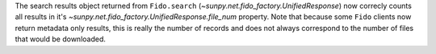 The search results object returned from ``Fido.search``
(`~sunpy.net.fido_factory.UnifiedResponse`) now correcly counts all results in
it's `~sunpy.net.fido_factory.UnifiedResponse.file_num` property. Note that
because some ``Fido`` clients now return metadata only results, this is really
the number of records and does not always correspond to the number of files
that would be downloaded.
